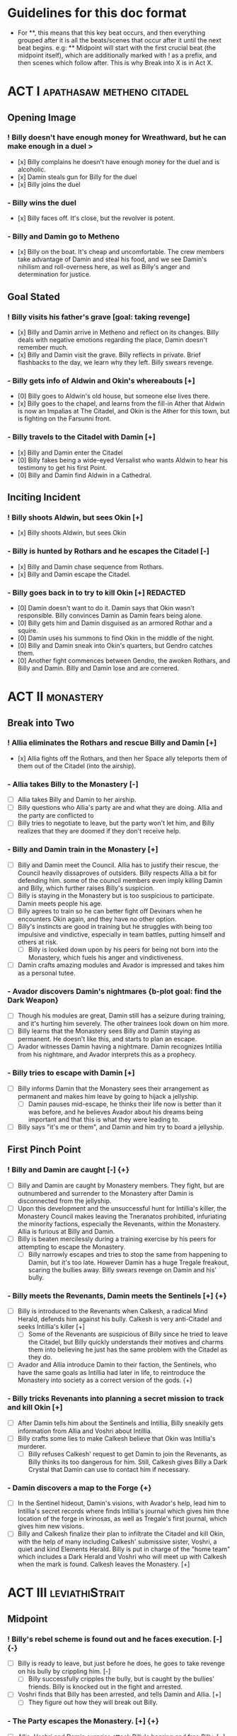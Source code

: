 * Guidelines for this doc format
- For **, this means that this key beat occurs, and then
  everything grouped after it is all the beats/scenes that occur after it until the next beat begins. e.g: ** Midpoint will start with the first crucial beat (the midpoint itself), which are additionally marked with ! as a prefix, and then scenes which follow after. This is why Break into X is in Act X.

* ACT I :apathasaw:metheno:citadel:
** Opening Image 
*** ! Billy doesn't have enough money for Wreathward, but he can make enough in a duel >
- [x] Billy complains he doesn't have enough money for the duel and is alcoholic.
- [x] Damin steals gun for Billy for the duel
- [x] Billy joins the duel
*** - Billy wins the duel
- [x] Billy faces off. It's close, but the revolver is potent.
*** - Billy and Damin go to Metheno
- [x] Billy on the boat. It's cheap and uncomfortable. The crew members take advantage of Damin and steal his food, and we see Damin's nihilism and roll-overness here, as well as Billy's anger and determination for justice.
** Goal Stated
*** ! Billy visits his father's grave [goal: taking revenge]
- [x] Billy and Damin arrive in Metheno and reflect on its changes. Billy deals with negative emotions regarding the place, Damin doesn't remember much.
- [x] Billy and Damin visit the grave. Billy reflects in private. Brief flashbacks to the day, we learn why they left. Billy swears revenge.
*** - Billy gets info of Aldwin and Okin's whereabouts [+]
- [0] Billy goes to Aldwin's old house, but someone else lives there.
- [x] Billy goes to the chapel, and learns from the fill-in Ather that Aldwin is now an Impalias at The Citadel, and Okin is the Ather for this town, but is fighting on the Farsunni front.
*** - Billy travels to the Citadel with Damin [+]
- [x] Billy and Damin enter the Citadel
- [0] Billy fakes being a wide-eyed Versalist who wants Aldwin to hear his testimony to get his first Point.
- [0] Billy and Damin find Aldwin in a Cathedral.
** Inciting Incident
*** ! Billy shoots Aldwin, but sees Okin [+]
- [x] Billy shoots Aldwin, but sees Okin
*** - Billy is hunted by Rothars and he escapes the Citadel [-]
- [x] Billy and Damin chase sequence from Rothars.
- [x] Billy and Damin escape the Citadel.
*** - Billy goes back in to try to kill Okin [+] REDACTED
- [0] Damin doesn't want to do it. Damin says that Okin wasn't responsible. Billy convinces Damin as Damin fears being alone.
- [0] Billy gets him and Damin disguised as an armored Rothar and a squire.
- [0] Damin uses his summons to find Okin in the middle of the night.
- [0] Billy and Damin sneak into Okin's quarters, but Gendro catches them.
- [0] Another fight commences between Gendro, the awoken Rothars, and Billy and Damin. Billy and Damin lose and are cornered.
* ACT II :monastery:
** Break into Two
*** ! Allia eliminates the Rothars and rescue Billy and Damin [+]
- [x] Allia fights off the Rothars, and then her Space ally teleports them of them out of the Citadel (into the airship).
*** - Allia takes Billy to the Monastery [-]
- [ ] Allia takes Billy and Damin to her airship.
- [ ] Billy questions who Allia's party are and what they are doing. Allia and the party are conflicted to
- [ ] Billy tries to negotiate to leave, but the party won't let him, and Billy realizes that they are doomed if they don't receive help.
*** - Billy and Damin train in the Monastery [+]
- [ ] Billy and Damin meet the Council. Allia has to justify their rescue, the Council heavily dissaproves of outsiders. Billy respects Allia a bit for defending him. some of the council members even imply killing Damin and Billy, which further raises Billy's suspicion.
- [ ] Billy is staying in the Monastery but is too suspicious to participate. Damin meets people his age.
- [ ] Billy agrees to train so he can better fight off Devinars when he encounters Okin again, and they have no other option.
- [ ] Billy's instincts are good in training but he struggles with being too impulsive and vindictive, especially in team battles, putting himself and others at risk.
  - [ ] Billy is looked down upon by his peers for being not born into the Monastery, which fuels his anger and vindictiveness. 
- [ ] Damin crafts amazing modules and Avador is impressed and takes him as a personal tutee.
*** - Avador discovers Damin's nightmares {b-plot goal: find the Dark Weapon}
- [ ] Though his modules are great, Damin still has a seizure during training, and it's hurting him severely. The other trainees look down on him more.
- [ ] Billy learns that the Monastery sees Billy and Damin staying as permanent. He doesn't like this, and starts to plan an escape.
- [ ] Avador witnesses Damin having a nightmare. Damin recognizes Intillia from his nightmare, and Avador interprets this as a prophecy.
*** - Billy tries to escape with Damin [+]
- [ ] Billy informs Damin that the Monastery sees their arrangement as permanent and makes him leave by going to hijack a jellyship.
   - [ ] Damin pauses mid-escape, he thinks their life now is better than it was before, and he believes Avador about his dreams being important and that this is what they were leading to.
- [ ] Billy says "it's me or them", and Damin and him try to board a jellyship.
** First Pinch Point
*** ! Billy and Damin are caught [-] {+}
- [ ] Billy and Damin are caught by Monastery members. They fight, but are outnumbered and surrender to the Monastery after Damin is disconnected from the jellyship.
- [ ] Upon this development and the unsuccessful hunt for Intillia's killer, the Monastery Council makes leaving the Tneranatos prohibited, infuriating the minority factions, especially the Revenants, within the Monastery. Allia is furious at Billy and Damin.
- [ ] Billy is beaten mercilessly during a training exercise by his peers for attempting to escape the Monastery.
  - [ ] Billy narrowly escapes and tries to stop the same from happening to Damin, but it's too late. However Damin has a huge Tregale freakout, scaring the bullies away. Billy swears revenge on Damin and his' bully.
*** - Billy meets the Revenants, Damin meets the Sentinels [+] {+}
- [ ] Billy is introduced to the Revenants when Calkesh, a radical Mind Herald, defends him against his bully. Calkesh is very anti-Citadel and seeks Intillia's killer [+]
  - [ ] Some of the Revenants are suspicious of Billy since he tried to leave the Citadel, but Billy quickly understands their motives and charms them into believing he just has the same problem with the Citadel as they do.
- [ ] Avador and Allia introduce Damin to their faction, the Sentinels, who have the same goals as Intillia had later in life, to reintroduce the Monastery into society as a correct version of the gods. {+}
*** - Billy tricks Revenants into planning a secret mission to track and kill Okin [+]
- [ ] After Damin tells him about the Sentinels and Intillia, Billy sneakily gets information from Allia and Voshri about Intillia.
- [ ] Billy crafts some lies to make Calkesh believe that Okin was Intillia's murderer.
  - [ ] Billy refuses Calkesh' request to get Damin to join the Revenants, as Billy thinks its too dangerous for him. Still, Calkesh gives Billy a Dark Crystal that Damin can use to contact him if necessary.
*** - Damin discovers a map to the Forge {+}
- [ ] In the Sentinel hideout, Damin's visions, with Avador's help, lead him to Intillia's secret records where finds Intillia's journal which gives him thne location of the forge in krinosas, as well as Tregale's first journal, which gives him new visions.
- [ ] Billy and Calkesh finalize their plan to infiltrate the Citadel and kill Okin, with the help of many including Calkesh' submissive sister, Voshri, a quiet and kind Elements Herald. Billy is put in charge of the "home team" which includes a Dark Herald and Voshri who will meet up with Calkesh when the mark is found. Calkesh leaves the Monastery. [+]
* ACT III :leviathiStrait:
** Midpoint
*** ! Billy's rebel scheme is found out and he faces execution. [-] {-}
- [ ] Billy is ready to leave, but just before he does, he goes to take revenge on his bully by crippling him. [-]
  - [ ] Billy successfully cripples the bully, but is caught by the bullies' friends. Billy is knocked out in the fight and arrested.
- [ ] Voshri finds that Billy has been arrested, and tells Damin and Allia. [+]
  - [ ] They figure out how they will break out Billy.
*** - The Party escapes the Monastery. [+] {+}
- [ ] Allia, Voshri and Damin surprise attack Billy's hearing and free Billy. [+]
- [ ] A grand escape sequence with the party fighting off other Heralds. Avador comes to the party's aid.
*** - Calkesh has found Okin, the Party squabbles [+] {+}
- [ ] Billy convinces Damin to connect him with Calkesh, who has found Okin [+]
  - [ ] Calkesh wants to kill Okin himself, but Billy wants the kill for himself. Billy convinces Calkesh that Okin is a dangerous Herald and Calkesh will need backup. [-]
- [ ] Billy is desperate and tries to convince Voshri to vote with him to change the ship's course, who is unsure about leaving the ship now that they are wanted by the Monastery. {-}
  - [ ] Allia overhears and Voshri tells Allia what their plan was, unknowingly ousting Billy's lie. Billy tries to lie again but Damin has had enough and tells Billy to give it up. Allia is furious at Billy and Damin. [-] {-}
- [ ] Now Voshri is worried about Calkesh, and tries to get Damin and Billy to let her tell Calkesh that Okin isn't Intillia's killer, but Billy won't give her the Crystal. Allia, Voshri, and Billy fight over what to do.  Allia tries to subdue Billy, and the three fight, disrupting the ship. [-] {-}
** Second Pinch Point
*** ! Nexon's Pirates capture the Party [-] {-}
- [ ] The Party fighting makes the Ship nearly fall out of the sky and come within Nexon's view. Nexon shoots it down, and they are captured. 
*** - Billy befriends Nexon, The Party plan their escape [+] {+}
- [ ] Nexon befriends Billy, and returns him the Dark Crystal [+]
  - [ ] Billy is subconsciously ashamed that he lied to Voshri.
  - [ ] Damin refuses to contact Calkesh for Billy. [-]
 - [ ] Allia and the other three plan to escape, and get the Crystal back from Billy [-] {+}
- [ ] Billy convinces Nexon to help him go kill Okin if Billy comes with him to hunt the Leviathi [+]
- [ ] Allia and the other three advance their plan to escape. {+} [-]
*** - Billy ruins their escape plan [+] {-}
- [ ] Damin wants to go with Allia, and Billy and Damin argue. Billy thinks Damin will go if he doesn't do something drastic, and will die in Krinosas.
- [ ] Damin betrays Billy and steals the Dark Crystal when Billy is sleeping so Voshri can tell Calkesh that Billy lied. {+} [-]
- [ ] In fear of losing his brother to Krinosas, and to get back at them for Damin's betrayal, Billy tells Nexon about their escape plan. Nexon stops their plan and locks up Allia and Voshri. [+]
- [ ] Damin is more distant then ever from Billy, even though Damin is not punished by Nexon.
*** - The Leviathi Hunt [-] {+}
? [ ]
** All is Lost
*** ! Allia destroys the ship's engine, the Leviathi destroys the fleet, Billy loses contact with Calkesh [-] {-}
? In a desperate, angry attempt to escape, Allia overloads her powers to explode the ship's engine. The explosion sinks Nexon's lead crusier, and shocks the Leviathi, which attacks the fleet in a frenzy. [-] {-}
- Billy is knocked unconscious. He loses his Dark Crystal, and with it, his connection to Calkesh.
*** - Billy and Damin crash on Krinosas [-] {+}
- Billy wakes up, surprised he is alive. However, Damin is very injured.
  - Billy nurses Damin.
  - Damin's visions grow stronger, which enhances his pain, and he summons his main to track the strong feeling he has, despite Billy's wishes.
- However, Damin is furious at Billy when Billy blames Allia for their situation, and finally snaps when Billy is swearing that he will get his comeuppance on Allia and whining about Nexon falling through.
  - Damin tells Billy how he knows the full extent of Billy's lies to the Revenants, and how Voshri, the other Revenants, and Allia are unfairly punished, but they didn't seek revenge, unlike Billy who lets revenge consume his life.
- Damin's nihilistic attitude is revealed and he says he will let himself die.
*** - Billy brings Damin to the Forge [+] {+}
- [ ] Billy, in tears, confesses he would give up his revenge to save Damin and he regrets bringing them here to the unconscious Damin. [-]
- [ ] Billy swears he will get Damin help, and carries the unconscious Damin through the jungle in the direction the summon guides, but he is dying. {+}[+]
* ACT IV :krinosas:forge:
** Break into Four
*** ! Billy and Damin find the Forge, Voshri forgives Billy and Allia helps Damin [+] {+}
- [ ] Billy collapses, but his screams of desperation are heard by one of the Dark Children
- ? Allia heals Damin. Voshri forgives Billy, and Billy apologizes
*** - Billy bonds with the Dark Children and Architor, Billy gets the Dark Weapon [+]
?
*** - Revictus' assistant notifies Architor that Revictus is trapped.
- [ ] Architor and the children use the weapon to open a portal into Deionis' mind. The party joins.
- [ ] The Dark Children start uploading the mass of Crystals into a sleeped Architor-Revictus.
** Final Confrontation
*** ! Architor-Revictus challenges Billy for the weapon [concluded] {concluded}
- [ ] Billy denies Architor-Revictus' offer for the weapon in exchange for Okin's life.
- [ ] Architor-Revictus final battle in the Forge Lava pit. A few Dark Children disable him and join the Party.
** Closing Image
*** ! The Party escapes with Dark Children from the Forge

